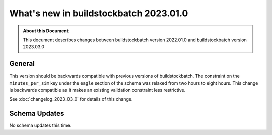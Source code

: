 =======================================
What's new in buildstockbatch 2023.01.0
=======================================

.. admonition:: About this Document

    This document describes changes between buildstockbatch version 2022.01.0 and
    buildstockbatch version 2023.03.0

General
=======

This version should be backwards compatible with previous versions of
buildstockbatch. The constraint on the ``minutes_per_sim`` key under the
``eagle`` section of the schema was relaxed from two hours to eight hours.
This change is backwards compatible as it makes an existing validation
constraint less restrictive.

See :doc:`changelog_2023_03_0` for details of this change.

Schema Updates
==============

No schema updates this time. 
